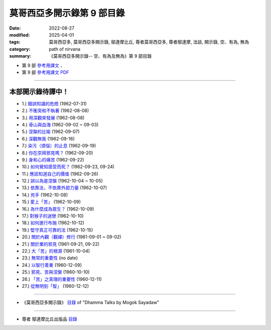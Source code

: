 ==============================
莫哥西亞多開示錄第 9 部目錄
==============================

:date: 2022-08-27
:modified: 2025-04-01
:tags: 莫哥西亞多, 莫哥西亞多開示錄, 鄔達摩比丘, 尊者莫哥西亞多, 尊者鄔達摩, 法談, 開示錄, 空、有為, 無為
:category: path of nirvana
:summary: 《莫哥西亞多開示錄-- 空、有為及無為》第 9 部目錄



- 第 9 部 `參考用譯文 <http://nanda.online-dhamma.net/mogok-sayadaw-pdf-odt-etc/han/Dhamma_Talks_by_Mogok_Sayadaw-part09-ref.html>`__ 、

- 第 9 部 `參考用譯文 PDF <http://nanda.online-dhamma.net/mogok-sayadaw-pdf-odt-etc/han/Dhamma_Talks_by_Mogok_Sayadaw-part09-ref.pdf>`__

---------------------

本部開示錄待譯中！
~~~~~~~~~~~~~~~~~~~~~


- 1.) `錯誤知識的危險 <{filename}pt09-01-the-dangers-of-wrong-knowledge-han%zh.rst>`_ (1962-07-31)

- 2.) `不衝突和不執著 <{filename}pt09-02-non-conflict-and-non-attachment-han%zh.rst>`_ (1962-08-08)

- 3.) `用深觀來發展 <{filename}pt09-03-development-with-contemplation-han%zh.rst>`_ (1962-08-08)

- 4.) `骨山與血海 <{filename}pt09-04-mountains-of-bones-and-oceans-of-blood-han%zh.rst>`_ (1962-09-02 ~ 09-03)

- 5.) `涅槃的比喻 <{filename}pt09-05-a-simile-for-nibbana-han%zh.rst>`_ (1962-09-07)

- 6.) `深觀無我 <{filename}pt09-06-contemplation-on-anatta-han%zh.rst>`_ (1962-09-16)

- 7.) `染污（煩惱）的止息 <{filename}pt09-07-cessation-of-the-taints-han%zh.rst>`_ (1962-09-19)

- 8.) `你在崇拜邪見嗎？ <{filename}pt09-08-are-you-worshipping-wrong-views-han%zh.rst>`_ (1962-09-20)

- 9.) `身和心的痛苦 <{filename}pt09-09-body-and-mental-pains-han%zh.rst>`_ (1962-09-22)

- 10.) `如何覺知感受而死？ <{filename}pt09-10-how-to-die-with-feelings-han%zh.rst>`_ (1962-09-23, 09-24)

- 11.) `應該知道自己的價值 <{filename}pt09-11-should-know-ones-value-han%zh.rst>`_ (1962-09-26)

- 12.) `誤以為是涅槃 <{filename}pt09-12-mistaken-with-nibbana-han%zh.rst>`_ (1962-10-04 ~ 10-05)

- 13.) `依靠法，不依靠外部力量 <{filename}pt09-13-rely-on-dhamma-not-outside-power-han%zh.rst>`_ (1962-10-07)

- 14.) `兇手 <{filename}pt09-14-the-murderers-han%zh.rst>`_ (1962-10-08)

- 15.) `愛上「苦」 <{filename}pt09-15-fall-in-love-with-dukkha-han%zh.rst>`_ (1962-10-09)

- 16.) `為什麼成為眾生？ <{filename}pt09-16-why-become-living-beings-han%zh.rst>`_ (1962-10-09)

- 17.) `對猴子的迷戀 <{filename}pt09-17-disenchantment-with-the-monkey-han%zh.rst>`_ (1962-10-10)

- 18.) `如何進行布施 <{filename}pt09-18-how-to-perform-dana-han%zh.rst>`_ (1962-10-12)

- 19.) `堅守真正可靠的法 <{filename}pt09-19-staying-with-the-truly-reliable-dhamma-han%zh.rst>`_ (1962-10-15)

- 20.) `關於內觀（觀禪）修行 <{filename}pt09-20-on-vipassana-bhavana-han%zh.rst>`_ (1961-09-01 ~ 09-02)

- 21.) `關於業的邪見 <{filename}pt09-21-wrong-view-on-kamma-han%zh.rst>`_ (1961-09-21, 09-22)

- 22.) `大「苦」的根源 <{filename}pt09-22-the-source-of-great-sufferings-han%zh.rst>`_ (1961-10-04)

- 23.) `無常的重要性 <{filename}pt09-23-the-important-of-anicca-han%zh.rst>`_ (no date)

- 24.) `以智行善業 <{filename}pt09-24-wholesome-kamma-with-knowledge-han%zh.rst>`_ (1960-12-09)

- 25.) `邪見、苦與涅槃 <{filename}pt09-25-wrong-view-dukkha-and-nibbana-han%zh.rst>`_ (1960-10-10)

- 26.) `「苦」之真理的重要性 <{filename}pt09-26-importance-of-the-truth-of-dukkha-han%zh.rst>`_ (1960-12-11)

- 27.) `從無明到「智」 <{filename}pt09-27-from-ignorance-to-knowledge-han%zh.rst>`_ (1960-12-12)

------

- 《莫哥西亞多開示錄》 `目錄 <{filename}content-of-dhamma-talks-by-mogok-sayadaw-han%zh.rst>`__ of "Dhamma Talks by Mogok Sayadaw"

------

- 尊者 鄔達摩比丘出版品 `目錄 <{filename}../publication-of-ven-uttamo-han%zh.rst>`__

..
  2025-04-01 add: 參考用譯文
  2022-08-27  create rst; post on 08-28
